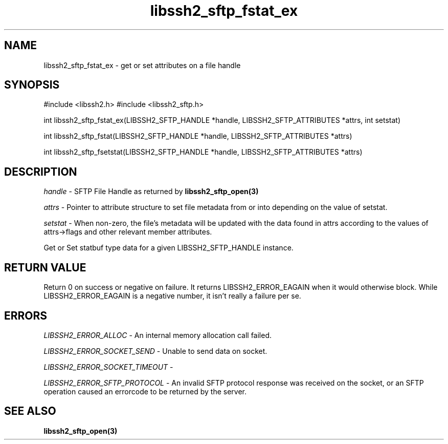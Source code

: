 .\" $Id: libssh2_sftp_fstat_ex.3,v 1.1 2007/06/14 15:45:03 jehousley Exp $
.\"
.TH libssh2_sftp_fstat_ex 3 "1 Jun 2007" "libssh2 0.15" "libssh2 manual"
.SH NAME
libssh2_sftp_fstat_ex - get or set attributes on a file handle
.SH SYNOPSIS
#include <libssh2.h>
#include <libssh2_sftp.h>

int 
libssh2_sftp_fstat_ex(LIBSSH2_SFTP_HANDLE *handle, LIBSSH2_SFTP_ATTRIBUTES *attrs, int setstat)

int 
libssh2_sftp_fstat(LIBSSH2_SFTP_HANDLE *handle, LIBSSH2_SFTP_ATTRIBUTES *attrs)

int 
libssh2_sftp_fsetstat(LIBSSH2_SFTP_HANDLE *handle, LIBSSH2_SFTP_ATTRIBUTES *attrs)

.SH DESCRIPTION
\fIhandle\fP - SFTP File Handle as returned by 
.BR libssh2_sftp_open(3)

\fIattrs\fP - Pointer to attribute structure to set file metadata 
from or into depending on the value of setstat.

\fIsetstat\fP - When non-zero, the file's metadata will be updated 
with the data found in attrs according to the values of attrs->flags 
and other relevant member attributes.

Get or Set statbuf type data for a given LIBSSH2_SFTP_HANDLE instance.

.SH RETURN VALUE
Return 0 on success or negative on failure.  It returns
LIBSSH2_ERROR_EAGAIN when it would otherwise block. While
LIBSSH2_ERROR_EAGAIN is a negative number, it isn't really a failure per se.

.SH ERRORS
\fILIBSSH2_ERROR_ALLOC\fP -  An internal memory allocation call failed.

\fILIBSSH2_ERROR_SOCKET_SEND\fP - Unable to send data on socket.

\fILIBSSH2_ERROR_SOCKET_TIMEOUT\fP - 

\fILIBSSH2_ERROR_SFTP_PROTOCOL\fP - An invalid SFTP protocol response was 
received on the socket, or an SFTP operation caused an errorcode to 
be returned by the server.

.SH SEE ALSO
.BR libssh2_sftp_open(3)
